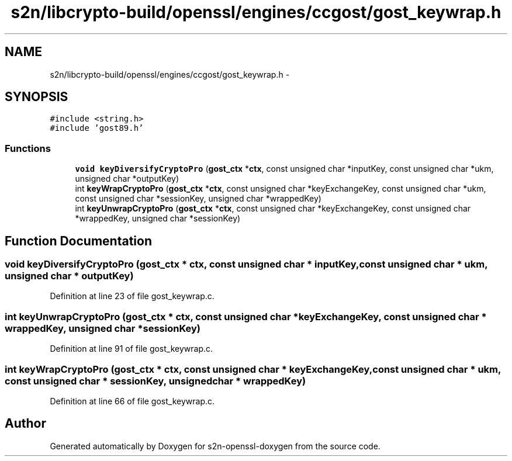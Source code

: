 .TH "s2n/libcrypto-build/openssl/engines/ccgost/gost_keywrap.h" 3 "Thu Jun 30 2016" "s2n-openssl-doxygen" \" -*- nroff -*-
.ad l
.nh
.SH NAME
s2n/libcrypto-build/openssl/engines/ccgost/gost_keywrap.h \- 
.SH SYNOPSIS
.br
.PP
\fC#include <string\&.h>\fP
.br
\fC#include 'gost89\&.h'\fP
.br

.SS "Functions"

.in +1c
.ti -1c
.RI "\fBvoid\fP \fBkeyDiversifyCryptoPro\fP (\fBgost_ctx\fP *\fBctx\fP, const unsigned char *inputKey, const unsigned char *ukm, unsigned char *outputKey)"
.br
.ti -1c
.RI "int \fBkeyWrapCryptoPro\fP (\fBgost_ctx\fP *\fBctx\fP, const unsigned char *keyExchangeKey, const unsigned char *ukm, const unsigned char *sessionKey, unsigned char *wrappedKey)"
.br
.ti -1c
.RI "int \fBkeyUnwrapCryptoPro\fP (\fBgost_ctx\fP *\fBctx\fP, const unsigned char *keyExchangeKey, const unsigned char *wrappedKey, unsigned char *sessionKey)"
.br
.in -1c
.SH "Function Documentation"
.PP 
.SS "\fBvoid\fP keyDiversifyCryptoPro (\fBgost_ctx\fP * ctx, const unsigned char * inputKey, const unsigned char * ukm, unsigned char * outputKey)"

.PP
Definition at line 23 of file gost_keywrap\&.c\&.
.SS "int keyUnwrapCryptoPro (\fBgost_ctx\fP * ctx, const unsigned char * keyExchangeKey, const unsigned char * wrappedKey, unsigned char * sessionKey)"

.PP
Definition at line 91 of file gost_keywrap\&.c\&.
.SS "int keyWrapCryptoPro (\fBgost_ctx\fP * ctx, const unsigned char * keyExchangeKey, const unsigned char * ukm, const unsigned char * sessionKey, unsigned char * wrappedKey)"

.PP
Definition at line 66 of file gost_keywrap\&.c\&.
.SH "Author"
.PP 
Generated automatically by Doxygen for s2n-openssl-doxygen from the source code\&.
